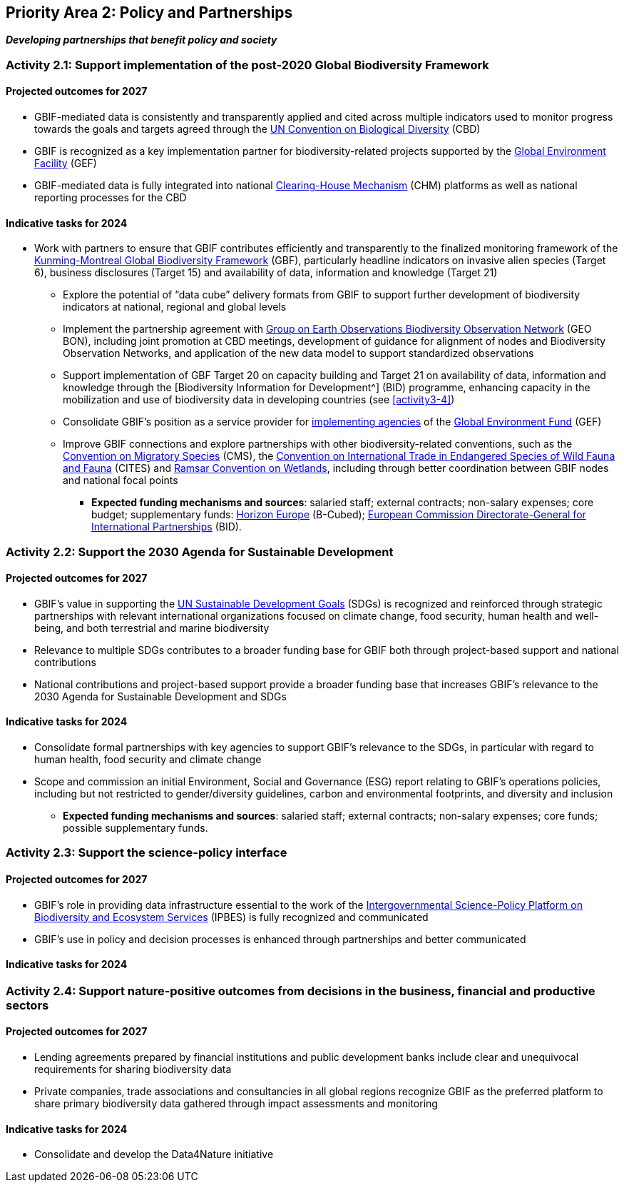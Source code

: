 [[priority2]]
== Priority Area 2: Policy and Partnerships

*_Developing partnerships that benefit policy and society_*

[[activity2-1]]
=== Activity 2.1: Support implementation of the post-2020 Global Biodiversity Framework

==== Projected outcomes for 2027

-	GBIF-mediated data is consistently and transparently applied and cited across multiple indicators used to monitor progress towards the goals and targets agreed through the https://www.cbd.int/[UN Convention on Biological Diversity^] (CBD)
-	GBIF is recognized as a key implementation partner for biodiversity-related projects supported by the https://www.thegef.org/[Global Environment Facility^] (GEF)
-	GBIF-mediated data is fully integrated into national https://www.cbd.int/chm/[Clearing-House Mechanism^] (CHM) platforms as well as national reporting processes for the CBD

==== Indicative tasks for 2024

- Work with partners to ensure that GBIF contributes efficiently and transparently to the finalized monitoring framework of the https://www.cbd.int/doc/decisions/cop-15/cop-15-dec-04-en.pdf[Kunming-Montreal Global Biodiversity Framework^] (GBF), particularly headline indicators on invasive alien species (Target 6), business disclosures (Target 15) and availability of data, information and knowledge (Target 21)
*	Explore the potential of “data cube” delivery formats from GBIF to support further development of biodiversity indicators at national, regional and global levels
*	Implement the partnership agreement with https://www.geobon.org/[Group on Earth Observations Biodiversity Observation Network^] (GEO BON), including joint promotion at CBD meetings, development of guidance for alignment of nodes and Biodiversity Observation Networks, and application of the new data model to support standardized observations
*	Support implementation of GBF Target 20 on capacity building and Target 21 on availability of data, information and knowledge through the [Biodiversity Information for Development^] (BID) programme, enhancing capacity in the mobilization and use of biodiversity data in developing countries (see <<activity3-4>>)
*	Consolidate GBIF’s position as a service provider for https://www.thegef.org/partners/gef-agencies[implementing agencies^] of the https://www.thegef.org/[Global Environment Fund^] (GEF)
*	Improve GBIF connections and explore partnerships with other biodiversity-related conventions, such as the https://www.cms.int/[Convention on Migratory Species^] (CMS), the https://cites.org/[Convention on International Trade in Endangered Species of Wild Fauna and Fauna^] (CITES) and https://www.ramsar.org/[Ramsar Convention on Wetlands^], including through better coordination between GBIF nodes and national focal points

*** *Expected funding mechanisms and sources*: salaried staff; external contracts; non-salary expenses; core budget; supplementary funds: https://research-and-innovation.ec.europa.eu/funding/funding-opportunities/funding-programmes-and-open-calls/horizon-europe_en[Horizon Europe^] (B-Cubed); https://international-partnerships.ec.europa.eu/index_en[European Commission Directorate-General for International Partnerships^] (BID).

[[activity2-2]]
=== Activity 2.2: Support the 2030 Agenda for Sustainable Development

==== Projected outcomes for 2027

- GBIF’s value in supporting the https://www.un.org/sustainabledevelopment/[UN Sustainable Development Goals^] (SDGs) is recognized and reinforced through strategic partnerships with relevant international organizations focused on climate change, food security, human health and well-being, and both terrestrial and marine biodiversity
- Relevance to multiple SDGs contributes to a broader funding base for GBIF both through project-based support and national contributions
- National contributions and project-based support provide a broader funding base that increases GBIF’s relevance to the 2030 Agenda for Sustainable Development and SDGs

==== Indicative tasks for 2024

- Consolidate formal partnerships with key agencies to support GBIF’s relevance to the SDGs, in particular with regard to human health, food security and climate change
-	Scope and commission an initial Environment, Social and Governance (ESG) report relating to GBIF’s operations policies, including but not restricted to gender/diversity guidelines, carbon and environmental footprints, and diversity and inclusion

*** *Expected funding mechanisms and sources*: salaried staff; external contracts; non-salary expenses; core funds; possible supplementary funds.

[[activity2-3]]
=== Activity 2.3: Support the science-policy interface

==== Projected outcomes for 2027

- GBIF’s role in providing data infrastructure essential to the work of the https://ipbes.net/[Intergovernmental Science-Policy Platform on Biodiversity and Ecosystem Services^] (IPBES) is fully recognized and communicated
-	GBIF’s use in policy and decision processes is enhanced through partnerships and better communicated

==== Indicative tasks for 2024



[[activity2-4]]
=== Activity 2.4: Support nature-positive outcomes from decisions in the business, financial and productive sectors

==== Projected outcomes for 2027

- Lending agreements prepared by financial institutions and public development banks include clear and unequivocal requirements for sharing biodiversity data
- Private companies, trade associations and consultancies in all global regions recognize GBIF as the preferred platform to share primary biodiversity data gathered through impact assessments and monitoring

==== Indicative tasks for 2024

- Consolidate and develop the Data4Nature initiative 
